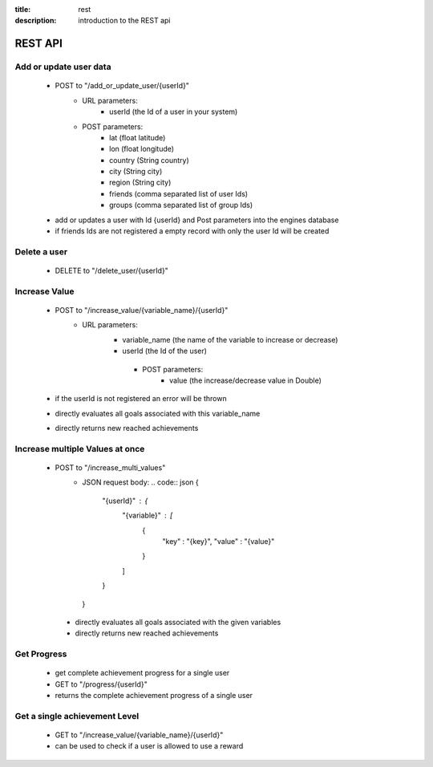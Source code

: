 :title: rest
:description: introduction to the REST api 

REST API
--------

Add or update user data
=======================

   - POST to "/add_or_update_user/{userId}" 
      - URL parameters:
         - userId (the Id of a user in your system)
      - POST parameters:
         - lat (float latitude)
         - lon (float longitude)
         - country (String country)
         - city (String city)
         - region (String city)
         - friends (comma separated list of user Ids)
         - groups (comma separated list of group Ids)
         
   - add or updates a user with Id {userId} and Post parameters into the engines database
   - if friends Ids are not registered a empty record with only the user Id will be created

   
Delete a user
=============

   - DELETE to "/delete_user/{userId}"


Increase Value
==============
   
   - POST to "/increase_value/{variable_name}/{userId}"
      - URL parameters:
         - variable_name (the name of the variable to increase or decrease)
         - userId (the Id of the user)
	  - POST parameters:
		 - value (the increase/decrease value in Double)
	
   - if the userId is not registered an error will be thrown
   - directly evaluates all goals associated with this variable_name
   - directly returns new reached achievements

Increase multiple Values at once
==============
   
   - POST to "/increase_multi_values"
      - JSON request body:
        .. code:: json
        {
            "{userId}" : {
                "{variable}" : [
                    {
                        "key" : "{key}",
                        "value" : "{value}"
                    }
                ]
            }
        }
    
    - directly evaluates all goals associated with the given variables
    - directly returns new reached achievements
   
Get Progress
============

   - get complete achievement progress for a single user

   - GET to "/progress/{userId}"

   - returns the complete achievement progress of a single user

Get a single achievement Level
==============================

   - GET to "/increase_value/{variable_name}/{userId}"

   - can be used to check if a user is allowed to use a reward